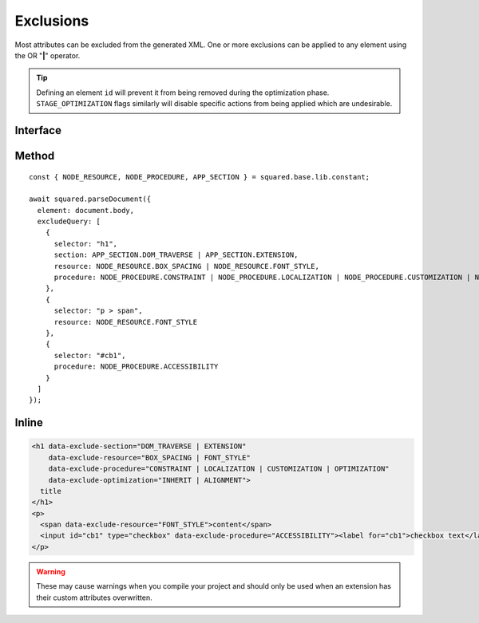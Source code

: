 ==========
Exclusions
==========

Most attributes can be excluded from the generated XML. One or more exclusions can be applied to any element using the OR "**|**" operator.

.. tip:: Defining an element ``id`` will prevent it from being removed during the optimization phase. ``STAGE_OPTIMIZATION`` flags similarly will disable specific actions from being applied which are undesirable.

Interface
=========

.. code-block:: typescript
  :caption: squared.lib.base.constant

  enum APP_SECTION {
      DOM_TRAVERSE = 1,
      EXTENSION = 2,
      RENDER = 4,
      ALL = DOM_TRAVERSE | EXTENSION | RENDER
  }

  enum NODE_RESOURCE {
      BOX_STYLE = 1,
      BOX_SPACING = 2,
      FONT_STYLE = 4,
      VALUE_STRING = 8,
      IMAGE_SOURCE = 16,
      ASSET = FONT_STYLE | VALUE_STRING | IMAGE_SOURCE,
      ALL = BOX_STYLE | BOX_SPACING | ASSET
  }

  enum NODE_PROCEDURE {
      CONSTRAINT = 1,
      LAYOUT = 2,
      ALIGNMENT = 4,
      ACCESSIBILITY = 8,
      LOCALIZATION = 16,
      CUSTOMIZATION = 32,
      OPTIMIZATION = 64,
      DOCUMENT = CONSTRAINT | LAYOUT | ALIGNMENT,
      ENHANCEMENT = ACCESSIBILITY | CUSTOMIZATION | OPTIMIZATION,
      USABILITY = ENHANCEMENT | LOCALIZATION,
      ALL = DOCUMENT | USABILITY
  }

  enum STAGE_OPTIMIZATION {
      EXCLUDE = 1,
      INHERIT = 2,
      ALIGNMENT = 4,
      POSITION = 8,
      DIMENSION = 16,
      MARGIN = 32,
      PADDING = 64,
      BASELINE = 128,
      WHITESPACE = 256,
      TRANSLATE = 512,
      TRANSFORM = 1024,
      SCALING = 2048
  }

Method
======

::

    const { NODE_RESOURCE, NODE_PROCEDURE, APP_SECTION } = squared.base.lib.constant;

    await squared.parseDocument({
      element: document.body,
      excludeQuery: [
        {
          selector: "h1",
          section: APP_SECTION.DOM_TRAVERSE | APP_SECTION.EXTENSION,
          resource: NODE_RESOURCE.BOX_SPACING | NODE_RESOURCE.FONT_STYLE,
          procedure: NODE_PROCEDURE.CONSTRAINT | NODE_PROCEDURE.LOCALIZATION | NODE_PROCEDURE.CUSTOMIZATION | NODE_PROCEDURE.OPTIMIZATION
        },
        {
          selector: "p > span",
          resource: NODE_RESOURCE.FONT_STYLE
        },
        {
          selector: "#cb1",
          procedure: NODE_PROCEDURE.ACCESSIBILITY
        }
      ]
    });

Inline
======

.. code-block:: html

  <h1 data-exclude-section="DOM_TRAVERSE | EXTENSION"
      data-exclude-resource="BOX_SPACING | FONT_STYLE"
      data-exclude-procedure="CONSTRAINT | LOCALIZATION | CUSTOMIZATION | OPTIMIZATION"
      data-exclude-optimization="INHERIT | ALIGNMENT">
    title
  </h1>
  <p>
    <span data-exclude-resource="FONT_STYLE">content</span>
    <input id="cb1" type="checkbox" data-exclude-procedure="ACCESSIBILITY"><label for="cb1">checkbox text</label>
  </p>

.. warning:: These may cause warnings when you compile your project and should only be used when an extension has their custom attributes overwritten.